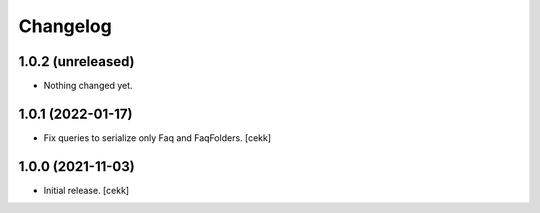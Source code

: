Changelog
=========


1.0.2 (unreleased)
------------------

- Nothing changed yet.


1.0.1 (2022-01-17)
------------------

- Fix queries to serialize only Faq and FaqFolders.
  [cekk]


1.0.0 (2021-11-03)
------------------

- Initial release.
  [cekk]
